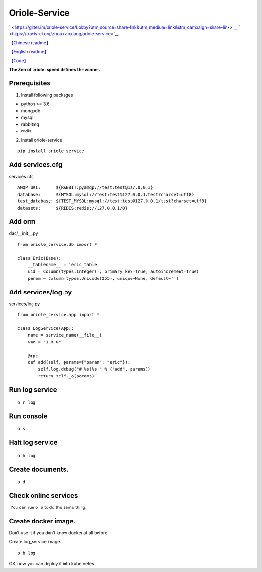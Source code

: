Oriole-Service
==============

` <https://gitter.im/oriole-service/Lobby?utm_source=share-link&utm_medium=link&utm_campaign=share-link>`__
` <https://travis-ci.org/zhouxiaoxiang/oriole-service>`__

`【Chinese
readme】 <https://zhouxiaoxiang.top/2019/01/05/微服务快速开发/>`__

`【English
readme】 <https://github.com/zhouxiaoxiang/oriole-service/blob/master/README.md>`__

`【Code】 <https://github.com/zhouxiaoxiang/oriole-service>`__

**The Zen of oriole: speed defines the winner.**

Prerequisites
-------------

1. Install following packages

-  python >= 3.6
-  mongodb
-  mysql
-  rabbitmq
-  redis

2. Install oriole-service

::

     pip install oriole-service

Add services.cfg
----------------

services.cfg

::

   AMQP_URI:      ${RABBIT:pyamqp://test:test@127.0.0.1}                    
   database:      ${MYSQL:mysql://test:test@127.0.0.1/test?charset=utf8}
   test_database: ${TEST_MYSQL:mysql://test:test@127.0.0.1/test?charset=utf8}
   datasets:      ${REDIS:redis://127.0.0.1/0}

Add orm
-------

dao/__init__.py

::

   from oriole_service.db import *

   class Eric(Base):
       __tablename__ = 'eric_table'
       uid = Column(types.Integer(), primary_key=True, autoincrement=True)
       param = Column(types.Unicode(255), unique=None, default='')

Add services/log.py
-------------------

services/log.py

::

   from oriole_service.app import *

   class LogService(App):
       name = service_name(__file__)
       ver = "1.0.0"

       @rpc
       def add(self, params={"param": "eric"}):
           self.log.debug("# %s(%s)" % ("add", params))
           return self._o(params)

Run log service
---------------

::

     o r log

Run console
-----------

::

     o s

|image0|

Halt log service
----------------

::

     o h log

Create documents.
-----------------

::

     o d

Check online services
---------------------

 You can run ``o s`` to do the same thing.

|image1|

Create docker image.
--------------------

Don’t use it if you don’t know docker at all before.

Create log_service image.

::

     o b log

OK, now you can deploy it into kubernetes.

.. |image0| image:: https://github.com/zhouxiaoxiang/oriole-service/raw/master/docs/run.gif
.. |image1| image:: https://github.com/zhouxiaoxiang/oriole-service/raw/master/docs/check_service.gif

